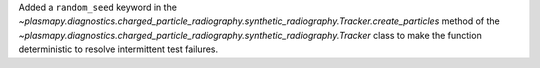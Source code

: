 Added a ``random_seed`` keyword in
the `~plasmapy.diagnostics.charged_particle_radiography.synthetic_radiography.Tracker.create_particles`
method of the `~plasmapy.diagnostics.charged_particle_radiography.synthetic_radiography.Tracker` class
to make the function deterministic to resolve intermittent test failures.
